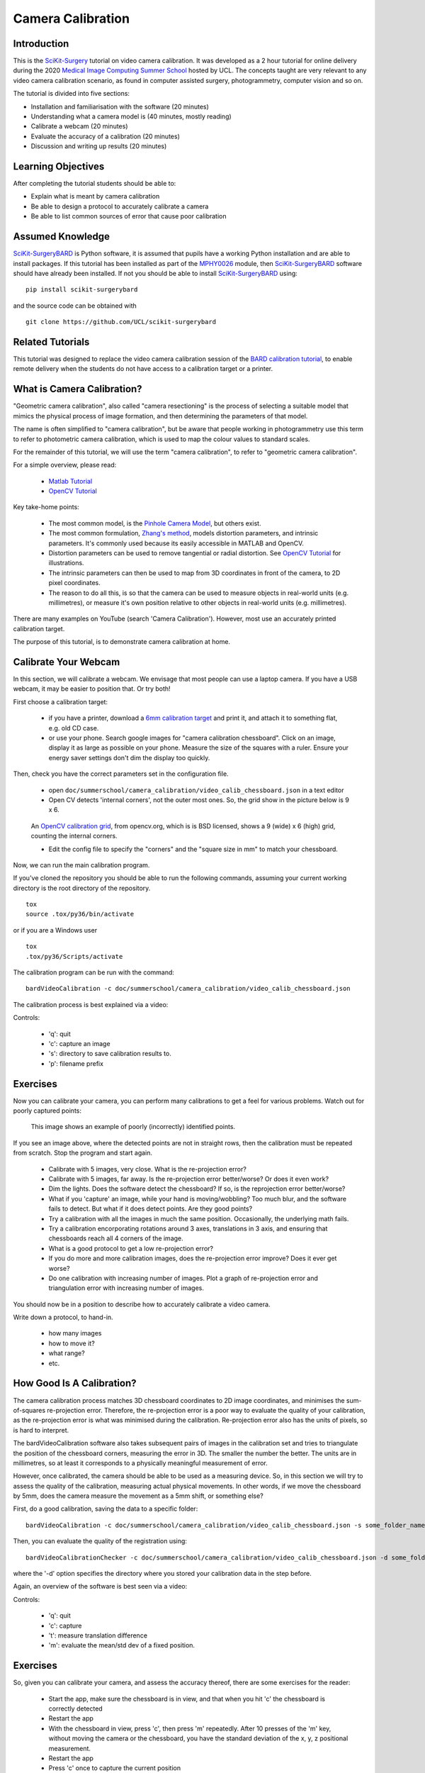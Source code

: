 .. _SummerSchoolCameraCalibration:

Camera Calibration
==================

Introduction
------------

This is the `SciKit-Surgery`_ tutorial on video camera calibration.
It was developed as a 2 hour tutorial for online delivery during the 2020
`Medical Image Computing Summer School`_ hosted by UCL.
The concepts taught are very relevant to any video camera calibration scenario,
as found in computer assisted surgery, photogrammetry, computer vision and so on.

The tutorial is divided into five sections:

* Installation and familiarisation with the software (20 minutes)
* Understanding what a camera model is (40 minutes, mostly reading)
* Calibrate a webcam (20 minutes)
* Evaluate the accuracy of a calibration (20 minutes)
* Discussion and writing up results (20 minutes)


Learning Objectives
-------------------

After completing the tutorial students should be able to:

* Explain what is meant by camera calibration
* Be able to design a protocol to accurately calibrate a camera
* Be able to list common sources of error that cause poor calibration


Assumed Knowledge
-----------------

`SciKit-SurgeryBARD`_ is Python software, it is assumed that pupils have a working Python installation and are able to install packages.
If this tutorial has been installed as part of the `MPHY0026`_ module, then `SciKit-SurgeryBARD`_ software should have already been installed.
If not you should be able to install `SciKit-SurgeryBARD`_ using:

::

    pip install scikit-surgerybard

and the source code can be obtained with

::

    git clone https://github.com/UCL/scikit-surgerybard


Related Tutorials
-----------------

This tutorial was designed to replace the video camera calibration session of the `BARD calibration tutorial`_,
to enable remote delivery when the students do not have access to a calibration target or a printer.


What is Camera Calibration?
---------------------------

"Geometric camera calibration", also called "camera resectioning" is the process of
selecting a suitable model that mimics the physical process of image formation,
and then determining the parameters of that model.

The name is often simplified to "camera calibration", but be aware that
people working in photogrammetry use this term to refer to photometric
camera calibration, which is used to map the colour values to standard scales.

For the remainder of this tutorial, we will use the term "camera calibration",
to refer to "geometric camera calibration".

For a simple overview, please read:

  - `Matlab Tutorial`_
  - `OpenCV Tutorial`_

Key take-home points:

  - The most common model, is the `Pinhole Camera Model`_, but others exist.
  - The most common formulation, `Zhang's method`_, models distortion parameters, and intrinsic parameters. It's commonly used because its easily accessible in MATLAB and OpenCV.
  - Distortion parameters can be used to remove tangential or radial distortion. See `OpenCV Tutorial`_ for illustrations.
  - The intrinsic parameters can then be used to map from 3D coordinates in front of the camera, to 2D pixel coordinates.
  - The reason to do all this, is so that the camera can be used to measure objects in real-world units (e.g. millimetres), or measure it's own position relative to other objects in real-world units (e.g. millimetres).

There are many examples on YouTube (search 'Camera Calibration').
However, most use an accurately printed calibration target.

The purpose of this tutorial, is to demonstrate camera calibration at home.


Calibrate Your Webcam
---------------------

In this section, we will calibrate a webcam. We envisage that most people can use
a laptop camera. If you have a USB webcam, it may be easier to position that. Or try both!

First choose a calibration target:

  - if you have a printer, download a `6mm calibration target`_ and print it, and attach it to something flat, e.g. old CD case.
  - or use your phone. Search google images for "camera calibration chessboard". Click on an image, display it as large as possible on your phone. Measure the size of the squares with a ruler. Ensure your energy saver settings don't dim the display too quickly.

Then, check you have the correct parameters set in the configuration file.

  - open ``doc/summerschool/camera_calibration/video_calib_chessboard.json`` in a text editor
  - Open CV detects 'internal corners', not the outer most ones. So, the grid show in the picture below is 9 x 6.

.. figure:: https://docs.opencv.org/2.4/_images/fileListImage.jpg
  :alt: OpenCV 9 x 6 grid
  :width: 600

  An `OpenCV calibration grid`_, from opencv.org, which is is BSD licensed, shows a 9 (wide) x 6 (high) grid, counting the internal corners.

  - Edit the config file to specify the "corners" and the "square size in mm" to match your chessboard.

Now, we can run the main calibration program.

If you've cloned the repository you should be able to run the following commands,
assuming your current working directory is the root directory of the repository.

::

    tox
    source .tox/py36/bin/activate

or if you are a Windows user

::

    tox
    .tox/py36/Scripts/activate

The calibration program can be run with the command:

::

    bardVideoCalibration -c doc/summerschool/camera_calibration/video_calib_chessboard.json

The calibration process is best explained via a video:

.. raw:: html

    <iframe width="560" height="315" src="https://www.youtube.com/embed/AAkuYGBV7GA" frameborder="0" allow="accelerometer; autoplay; encrypted-media; gyroscope; picture-in-picture" allowfullscreen></iframe>

Controls:

  - 'q': quit
  - 'c': capture an image
  - 's': directory to save calibration results to.
  - 'p': filename prefix


Exercises
---------

Now you can calibrate your camera, you can perform many calibrations to get
a feel for various problems. Watch out for poorly captured points:

.. figure:: camera_calibration/bad_capture.png
  :alt: Example of bad points.
  :width: 600

  This image shows an example of poorly (incorrectly) identified points.

If you see an image above, where the detected points are not in straight rows,
then the calibration must be repeated from scratch. Stop the program and start again.

  * Calibrate with 5 images, very close. What is the re-projection error?
  * Calibrate with 5 images, far away. Is the re-projection error better/worse? Or does it even work?
  * Dim the lights. Does the software detect the chessboard? If so, is the reprojection error better/worse?
  * What if you 'capture' an image, while your hand is moving/wobbling? Too much blur, and the software fails to detect. But what if it does detect points. Are they good points?
  * Try a calibration with all the images in much the same position. Occasionally, the underlying math fails.
  * Try a calibration encorporating rotations around 3 axes, translations in 3 axis, and ensuring that chessboards reach all 4 corners of the image.
  * What is a good protocol to get a low re-projection error?
  * If you do more and more calibration images, does the re-projection error improve? Does it ever get worse?
  * Do one calibration with increasing number of images. Plot a graph of re-projection error and triangulation error with increasing number of images.

You should now be in a position to describe how to accurately calibrate a video camera.

Write down a protocol, to hand-in.

  - how many images
  - how to move it?
  - what range?
  - etc.


How Good Is A Calibration?
--------------------------

The camera calibration process matches 3D chessboard coordinates to 2D image coordinates,
and minimises the sum-of-squares re-projection error. Therefore, the re-projection error
is a poor way to evaluate the quality of your calibration, as the re-projection error is
what was minimised during the calibration. Re-projection error also has the units of pixels, so is hard to interpret.

The bardVideoCalibration software also takes subsequent pairs of images in the calibration set and tries to triangulate
the position of the chessboard corners, measuring the error in 3D. The smaller the number
the better. The units are in millimetres, so at least it corresponds to a physically meaningful
measurement of error.

However, once calibrated, the camera should be able to be used as a measuring device.
So, in this section we will try to assess the quality of the calibration, measuring
actual physical movements. In other words, if we move the chessboard by 5mm, does
the camera measure the movement as a 5mm shift, or something else?

First, do a good calibration, saving the data to a specific folder:

::

    bardVideoCalibration -c doc/summerschool/camera_calibration/video_calib_chessboard.json -s some_folder_name

Then, you can evaluate the quality of the registration using:

::

    bardVideoCalibrationChecker -c doc/summerschool/camera_calibration/video_calib_chessboard.json -d some_folder_name

where the '-d' option specifies the directory where you stored your calibration data in the step before.


Again, an overview of the software is best seen via a video:

.. raw:: html

    <iframe width="560" height="315" src="https://www.youtube.com/embed/4l2mi8_02LY" frameborder="0" allow="accelerometer; autoplay; encrypted-media; gyroscope; picture-in-picture" allowfullscreen></iframe>

Controls:

  - 'q': quit
  - 'c': capture
  - 't': measure translation difference
  - 'm': evaluate the mean/std dev of a fixed position.



Exercises
---------

So, given you can calibrate your camera, and assess the accuracy thereof, there are some
exercises for the reader:

  - Start the app, make sure the chessboard is in view, and that when you hit 'c' the chessboard is correctly detected
  - Restart the app
  - With the chessboard in view, press 'c', then press 'm' repeatedly. After 10 presses of the 'm' key, without moving the camera or the chessboard, you have the standard deviation of the x, y, z positional measurement.
  - Restart the app
  - Press 'c' once to capture the current position
  - move the chessboard by 5mm
  - Press 't' to measure the translation
  - Repeat, moving the chessboard by 5mm, and hitting 't' to evaluate the translation
  - Paste the translation numbers into a spreadsheet.
  - Compute the distance moved for each shift, to combine x, y, z translation into a distance (as the direction of movement it unlikely to be exactly aligned with the camera).
  - Compute the error for each shift, and then the Mean and Standard Deviation of the error.

  - Repeat this whole thing twice, using a 'good' and a 'bad' calibration. Are the calibrations discernibly different?

Write down the Mean and Standard deviation of the translation error, to hand in.


Hand-In
-------

You can email your results to Matt Clarkson, or upload the results to the MS Teams channel of the summer school.

 1. Your written protocol for calibrating a camera.
 2. You error measures for a good and bad calibration.


Caveat: The point of this tutorial is to illustrate the concepts. In practice,
with modern cameras being quite good, you may get surprisingly good results, and not be able
to adequately measure when you have a bad calibration!! Alternatively, the
practicalities of doing this at home might mean, you cannot move the camera
a sufficient distance, or sufficiently accurately, like you could do in the lab.

Your mileage may vary. Good luck.

Further Reading
---------------

The literature is vast. However, be sure you have read:

  - [Zhang2000]_


Further Work
------------

Here's some development suggestions:

  - For exercise sake, go through the `OpenCV Tutorial`_.
  - Program bardVideoCalibration, just calls a `SciKit-Surgery`_ app. Review `video_calibration_app.py`_ to see how it works.
  - The above app uses the calibration framework in `scikit-surgerycalibration`_, shown `in this folder`_.
  - The above mentioned folder does contain a lot of extra functionality, for mono, stereo and hand-eye calibration. The `unit tests` are a good place to start.


.. _`SciKit-Surgery`: https://github.com/UCL/scikit-surgery/wikis/home
.. _`SciKit-SurgeryBARD`: https://github.com/UCL/scikit-surgerybard
.. _`BARD calibration tutorial`: https://scikit-surgerybard.readthedocs.io/en/latest/02_1_Calibrate_Your_Camera.html
.. _`Medical Image Computing Summer School`: https://medicss.cs.ucl.ac.uk/
.. _`MPHY0026`: https://mphy0026.readthedocs.io/en/latest/
.. _`Matlab Tutorial`: https://www.mathworks.com/help/vision/ug/camera-calibration.html
.. _`OpenCV Tutorial`: https://opencv-python-tutroals.readthedocs.io/en/latest/py_tutorials/py_calib3d/py_calibration/py_calibration.html
.. _`Zhang's method`: http://dx.doi.org/10.1109/34.888718
.. _`Pinhole Camera Model`: https://en.wikipedia.org/wiki/Pinhole_camera_model
.. _`6mm calibration target`: https://github.com/UCL/scikit-surgerybard/blob/master/data/calibrationGrids/calibrationgrid-6mm.pdf
.. _`OpenCV calibration grid`: https://docs.opencv.org/2.4/_images/fileListImage.jpg
.. _`video_calibration_app.py`: https://github.com/UCL/scikit-surgerycalibration/blob/master/sksurgerycalibration/ui/video_calibration_app.py
.. _`scikit-surgerycalibration`: https://github.com/UCL/scikit-surgerycalibration
.. _`in this folder`: https://github.com/UCL/scikit-surgerycalibration/tree/master/sksurgerycalibration/video
.. _`unit tests`: https://github.com/UCL/scikit-surgerycalibration/tree/master/tests/video